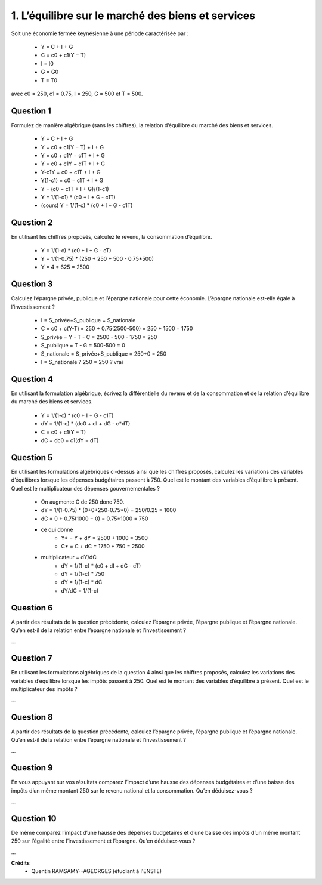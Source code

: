 ===============================================================
1. L’équilibre sur le marché des biens et services
===============================================================

.. image:: https://img.shields.io/badge/correction-vérifiée-green.svg?style=flat&amp;colorA=E1523D&amp;colorB=007D8A
   :alt: correction vérifiée

Soit une économie fermée keynésienne à une période caractérisée par :

	*	Y = C + I + G
	*	C = c0 + c1(Y − T)
	*	I = I0
	*	G = G0
	*	T = T0

avec c0 = 250, c1 = 0.75, I = 250, G = 500 et T = 500.

Question 1
---------------------

Formulez de manière algébrique (sans les chiffres), la relation d’équilibre du marché
des biens et services.

	* Y = C + I + G
	* Y = c0 + c1(Y − T) + I + G
	* Y = c0 + c1Y − c1T + I + G
	* Y = c0 + c1Y − c1T + I + G
	* Y-c1Y = c0 − c1T + I + G
	* Y(1-c1) = c0 − c1T + I + G
	* Y = (c0 − c1T + I + G)/(1-c1)
	* Y = 1/(1-c1) * (c0 + I + G - c1T)
	* (cours) Y = 1/(1-c) * (c0 + I + G - c1T)

Question 2
---------------------

En utilisant les chiffres proposés, calculez le revenu, la consommation d’équilibre.

	* Y = 1/(1-c) * (c0 + I + G - cT)
	* Y = 1/(1-0.75) * (250 + 250 + 500 - 0.75*500)
	* Y = 4 * 625 = 2500

Question 3
---------------------

Calculez l’épargne privée, publique et l’épargne nationale pour cette économie.
L’épargne nationale est-elle égale à l’investissement ?

	* I = S_privée+S_publique = S_nationale
	* C = c0 + c(Y-T) = 250 + 0.75(2500-500) = 250 + 1500 = 1750
	* S_privée = Y - T - C = 2500 - 500 - 1750 = 250
	* S_publique = T - G = 500-500 = 0
	* S_nationale = S_privée+S_publique = 250+0 = 250
	* I = S_nationale ? 250 = 250  ? vrai

Question 4
---------------------

En utilisant la formulation algébrique, écrivez la différentielle du revenu et de la
consommation et de la relation d’équilibre du marché des biens et services.

	* Y = 1/(1-c) * (c0 + I + G - c1T)
	* dY = 1/(1-c) * (dc0 + dI + dG - c*dT)
	* C = c0 + c1(Y − T)
	* dC = dc0 + c1(dY − dT)

Question 5
---------------------

En utilisant les formulations algébriques ci-dessus ainsi que les chiffres proposés,
calculez les variations des variables d’équilibres lorsque les dépenses budgétaires
passent à 750. Quel est le montant des variables d’équilibre à présent. Quel est le
multiplicateur des dépenses gouvernementales ?

	* On augmente G de 250 donc 750.
	* dY = 1/(1-0.75) * (0+0+250-0.75*0) = 250/0.25 = 1000
	* dC = 0 + 0.75(1000 − 0) = 0.75*1000 = 750
	* ce qui donne
		* Y* = Y + dY = 2500 + 1000 = 3500
		* C* = C + dC = 1750 + 750 = 2500
	* multiplicateur = dY/dC
		* dY = 1/(1-c) * (c0 + dI + dG - cT)
		* dY = 1/(1-c) * 750
		* dY = 1/(1-c) * dC
		* dY/dC = 1/(1-c)

Question 6
---------------------

A partir des résultats de la question précédente, calculez l’épargne privée, l’épargne
publique et l’épargne nationale. Qu’en est-il de la relation entre l’épargne nationale et
l’investissement ?

...

Question 7
---------------------

En utilisant les formulations algébriques de la question 4 ainsi que les chiffres
proposés, calculez les variations des variables d’équilibre lorsque les impôts passent à
250. Quel est le montant des variables d’équilibre à présent. Quel est le multiplicateur
des impôts ?

...

Question 8
---------------------

A partir des résultats de la question précédente, calculez l’épargne privée, l’épargne
publique et l’épargne nationale. Qu’en est-il de la relation entre l’épargne nationale et
l’investissement ?

...

Question 9
---------------------

En vous appuyant sur vos résultats comparez l’impact d’une hausse des dépenses
budgétaires et d’une baisse des impôts d’un même montant 250 sur le revenu national
et la consommation. Qu’en déduisez-vous ?

...

Question 10
---------------------

De même comparez l’impact d’une hausse des dépenses budgétaires et d’une baisse
des impôts d’un même montant 250 sur l’égalité entre l’investissement et l’épargne.
Qu’en déduisez-vous ?

...

**Crédits**
	* Quentin RAMSAMY--AGEORGES (étudiant à l'ENSIIE)